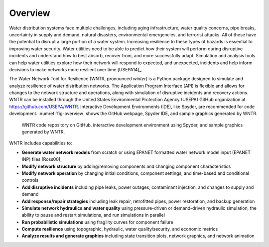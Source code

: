 .. raw:: latex

    \newpage
    
Overview
======================================

Water distribution systems face multiple challenges, including 
aging infrastructure, 
water quality concerns, 
pipe breaks, 
uncertainty in supply and demand, 
natural disasters, 
environmental emergencies, 
and terrorist attacks.  
All of these have the potential to disrupt a large portion of a water system.  
Increasing resilience to these types of hazards is essential to improving 
water security.  Water utilities need to be able to predict how their system 
will perform during disruptive incidents and understand how to best absorb, 
recover from, and more successfully adapt.  Simulation and analysis tools 
can help water utilities explore how their network will respond to expected, 
and unexpected, incidents and help inform decisions to make networks
more resilient over time [USEPA14]_.

The Water Network Tool for Resilience (WNTR, pronounced *winter*) is a Python 
package designed to simulate and analyze resilience of 
water distribution networks.  
The Application Program Interface (API) is flexible and allows for changes to the network structure and operations, 
along with simulation of disruptive incidents and recovery actions.  
WNTR can be installed through the United States Environmental Protection Agency (USEPA) GitHub organization at https://github.com/USEPA/WNTR.  
Interactive Development Environments (IDE), like Spyder, are recommended for code development.
:numref:`fig-overview` shows the GitHub webpage, Spyder IDE, and sample graphics generated by WNTR.

.. _fig-overview:
.. figure:: figures/overview.png
   :scale: 100 %
   :alt: WNTR graphics
   
   WNTR code repository on GitHub, interactive development environment using Spyder, and sample graphics generated by WNTR.
   
WNTR includes capabilities to:

* **Generate water network models** from scratch or using EPANET formatted water network model input (EPANET INP) files [Ross00]_ 

* **Modify network structure** by adding/removing components and changing component characteristics

* **Modify network operation** by changing initial conditions, component settings, and time-based and conditional controls

* **Add disruptive incidents** including pipe leaks, power outages, contaminant injection, and changes to supply and demand

* **Add response/repair strategies** including leak repair, retrofitted pipes, power restoration, and backup generation

* **Simulate network hydraulics and water quality** using pressure-driven or demand-driven hydraulic simulation, the ability to pause and restart simulations, and run simulations in parallel

* **Run probabilistic simulations** using fragility curves for component failure
  
* **Compute resilience** using topographic, hydraulic, water quality/security, and economic metrics

* **Analyze results and generate graphics** including state transition plots, network graphics, and network animation
